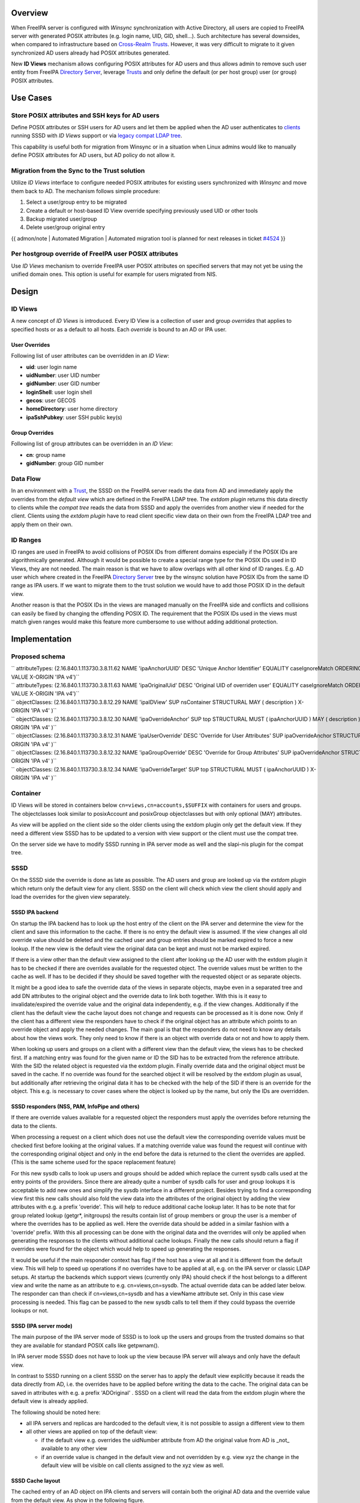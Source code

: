 Overview
--------

When FreeIPA server is configured with *Winsync* synchronization with
Active Directory, all users are copied to FreeIPA server with generated
POSIX attributes (e.g. login name, UID, GID, shell...). Such
architecture has several downsides, when compared to infrastructure
based on `Cross-Realm Trusts <Trusts>`__. However, it was very difficult
to migrate to it given synchronized AD users already had POSIX
attributes generated.

New **ID Views** mechanism allows configuring POSIX attributes for AD
users and thus allows admin to remove such user entity from FreeIPA
`Directory Server <Directory_Server>`__, leverage `Trusts <Trusts>`__
and only define the default (or per host group) user (or group) POSIX
attributes.

.. _use_cases:

Use Cases
---------

.. _store_posix_attributes_and_ssh_keys_for_ad_users:

Store POSIX attributes and SSH keys for AD users
~~~~~~~~~~~~~~~~~~~~~~~~~~~~~~~~~~~~~~~~~~~~~~~~

Define POSIX attributes or SSH users for AD users and let them be
applied when the AD user authenticates to `clients <Client>`__ running
SSSD with *ID Views* support or via `legacy compat LDAP
tree <V3/Serving_legacy_clients_for_trusts>`__.

This capability is useful both for migration from Winsync or in a
situation when Linux admins would like to manually define POSIX
attributes for AD users, but AD policy do not allow it.

.. _migration_from_the_sync_to_the_trust_solution:

Migration from the Sync to the Trust solution
~~~~~~~~~~~~~~~~~~~~~~~~~~~~~~~~~~~~~~~~~~~~~

Utilize *ID Views* interface to configure needed POSIX attributes for
existing users synchronized with *Winsync* and move them back to AD. The
mechanism follows simple procedure:

#. Select a user/group entry to be migrated
#. Create a default or host-based ID View override specifying previously
   used UID or other tools
#. Backup migrated user/group
#. Delete user/group original entry

{{ admon/note \| Automated Migration \| Automated migration tool is
planned for next releases in ticket
`#4524 <https://fedorahosted.org/freeipa/ticket/4524>`__ }}

.. _per_hostgroup_override_of_freeipa_user_posix_attributes:

Per hostgroup override of FreeIPA user POSIX attributes
~~~~~~~~~~~~~~~~~~~~~~~~~~~~~~~~~~~~~~~~~~~~~~~~~~~~~~~

Use *ID Views* mechanism to override FreeIPA user POSIX attributes on
specified servers that may not yet be using the unified domain ones.
This option is useful for example for users migrated from NIS.

Design
------

.. _id_views:

ID Views
~~~~~~~~

A new concept of *ID Views* is introduced. Every ID View is a collection
of user and group *overrides* that applies to specified hosts or as a
default to all hosts. Each *override* is bound to an AD or IPA user.

.. _user_overrides:

User Overrides
^^^^^^^^^^^^^^

Following list of user attributes can be overridden in an *ID View*:

-  **uid**: user login name
-  **uidNumber**: user UID number
-  **gidNumber**: user GID number
-  **loginShell**: user login shell
-  **gecos**: user GECOS
-  **homeDirectory**: user home directory
-  **ipaSshPubkey**: user SSH public key(s)

.. _group_overrides:

Group Overrides
^^^^^^^^^^^^^^^

Following list of group attributes can be overridden in an *ID View*:

-  **cn**: group name
-  **gidNumber**: group GID number

.. _data_flow:

Data Flow
~~~~~~~~~

|User-views.png| In an environment with a `Trust <Trusts>`__, the SSSD
on the FreeIPA server reads the data from AD and immediately apply the
overrides from the *default view* which are defined in the FreeIPA LDAP
tree. The *extdom plugin* returns this data directly to clients while
the *compat tree* reads the data from SSSD and apply the overrides from
another view if needed for the client. Clients using the *extdom plugin*
have to read client specific view data on their own from the FreeIPA
LDAP tree and apply them on their own.

.. _id_ranges:

ID Ranges
~~~~~~~~~

ID ranges are used in FreeIPA to avoid collisions of POSIX IDs from
different domains especially if the POSIX IDs are algorithmically
generated. Although it would be possible to create a special range type
for the POSIX IDs used in ID Views, they are not needed. The main reason
is that we have to allow overlaps with all other kind of ID ranges. E.g.
AD user which where created in the FreeIPA `Directory
Server <Directory_Server>`__ tree by the winsync solution have POSIX IDs
from the same ID range as IPA users. If we want to migrate them to the
trust solution we would have to add those POSIX ID in the default view.

Another reason is that the POSIX IDs in the views are managed manually
on the FreeIPA side and conflicts and collisions can easily be fixed by
changing the offending POSIX ID. The requirement that the POSIX IDs used
in the views must match given ranges would make this feature more
cumbersome to use without adding additional protection.

Implementation
--------------

.. _proposed_schema:

Proposed schema
~~~~~~~~~~~~~~~

| `` attributeTypes: (2.16.840.1.113730.3.8.11.62 NAME 'ipaAnchorUUID' DESC 'Unique Anchor Identifier' EQUALITY caseIgnoreMatch ORDERING caseIgnoreOrderingMatch SYNTAX 1.3.6.1.4.1.1466.115.121.1.15 SINGLE-VALUE X-ORIGIN 'IPA v4')``
| `` attributeTypes: (2.16.840.1.113730.3.8.11.63 NAME 'ipaOriginalUid' DESC 'Original UID of overriden user' EQUALITY caseIgnoreMatch ORDERING caseIgnoreOrderingMatch SYNTAX 1.3.6.1.4.1.1466.115.121.1.15 SINGLE-VALUE X-ORIGIN 'IPA v4')``
| `` objectClasses: (2.16.840.1.113730.3.8.12.29 NAME 'ipaIDView' SUP nsContainer STRUCTURAL MAY ( description ) X-ORIGIN 'IPA v4' )``
| `` objectClasses: (2.16.840.1.113730.3.8.12.30 NAME 'ipaOverrideAnchor' SUP top STRUCTURAL MUST ( ipaAnchorUUID ) MAY ( description ) X-ORIGIN 'IPA v4' )``
| `` objectClasses: (2.16.840.1.113730.3.8.12.31 NAME 'ipaUserOverride' DESC 'Override for User Attributes' SUP ipaOverrideAnchor STRUCTURAL MAY ( uid $ uidNumber $ gidNumber $ homeDirectory $ loginShell $ gecos $ ipaOriginalUid ) X-ORIGIN 'IPA v4' )``
| `` objectClasses: (2.16.840.1.113730.3.8.12.32 NAME 'ipaGroupOverride' DESC 'Override for Group Attributes' SUP ipaOverrideAnchor STRUCTURAL MAY ( gidNumber $ cn ) X-ORIGIN 'IPA v4' )``
| `` objectClasses: (2.16.840.1.113730.3.8.12.34 NAME 'ipaOverrideTarget' SUP top STRUCTURAL MUST ( ipaAnchorUUID ) X-ORIGIN 'IPA v4' )``

Container
~~~~~~~~~

ID Views will be stored in containers below
``cn=views,cn=accounts,$SUFFIX`` with containers for users and groups.
The objectclasses look similar to posixAccount and posixGroup
objectclasses but with only optional (MAY) attributes.

As view will be applied on the client side so the older clients using
the extdom plugin only get the default view. If they need a different
view SSSD has to be updated to a version with view support or the client
must use the compat tree.

On the server side we have to modify SSSD running in IPA server mode as
well and the slapi-nis plugin for the compat tree.

SSSD
~~~~

On the SSSD side the override is done as late as possible. The AD users
and group are looked up via the *extdom plugin* which return only the
default view for any client. SSSD on the client will check which view
the client should apply and load the overrides for the given view
separately.

.. _sssd_ipa_backend:

SSSD IPA backend
^^^^^^^^^^^^^^^^

On startup the IPA backend has to look up the host entry of the client
on the IPA server and determine the view for the client and save this
information to the cache. If there is no entry the default view is
assumed. If the view changes all old override value should be deleted
and the cached user and group entries should be marked expired to force
a new lookup. If the new view is the default view the original data can
be kept and must not be marked expired.

If there is a view other than the default view assigned to the client
after looking up the AD user with the extdom plugin it has to be checked
if there are overrides available for the requested object. The override
values must be written to the cache as well. If has to be decided if
they should be saved together with the requested object or as separate
objects.

It might be a good idea to safe the override data of the views in
separate objects, maybe even in a separated tree and add DN attributes
to the original object and the override data to link both together. With
this is it easy to invalidate/expired the override value and the
original data independently, e.g. if the view changes. Additionally if
the client has the default view the cache layout does not change and
requests can be processed as it is done now. Only if the client has a
different view the responders have to check if the original object has
an attribute which points to an override object and apply the needed
changes. The main goal is that the responders do not need to know any
details about how the views work. They only need to know if there is an
object with override data or not and how to apply them.

When looking up users and groups on a client with a different view than
the default view, the views has to be checked first. If a matching entry
was found for the given name or ID the SID has to be extracted from the
reference attribute. With the SID the related object is requested via
the extdom plugin. Finally override data and the original object must be
saved in the cache. If no override was found for the searched object it
will be resolved by the extdom plugin as usual, but additionally after
retrieving the original data it has to be checked with the help of the
SID if there is an override for the object. This e.g. is necessary to
cover cases where the object is looked up by the name, but only the IDs
are overridden.

.. _sssd_responders_nss_pam_infopipe_and_others:

SSSD responders (NSS, PAM, InfoPipe and others)
^^^^^^^^^^^^^^^^^^^^^^^^^^^^^^^^^^^^^^^^^^^^^^^

If there are override values available for a requested object the
responders must apply the overrides before returning the data to the
clients.

When processing a request on a client which does not use the default
view the corresponding override values must be checked first before
looking at the original values. If a matching override value was found
the request will continue with the corresponding original object and
only in the end before the data is returned to the client the overrides
are applied. (This is the same scheme used for the space replacement
feature)

For this new sysdb calls to look up users and groups should be added
which replace the current sysdb calls used at the entry points of the
providers. Since there are already quite a number of sysdb calls for
user and group lookups it is acceptable to add new ones and simplify the
sysdb interface in a different project. Besides trying to find a
corresponding view first this new calls should also fold the view data
into the attributes of the original object by adding the view attributes
with e.g. a prefix 'overide'. This will help to reduce additional cache
lookup later. It has to be note that for group related lookup (getgr*,
initgroups) the results contain list of group members or group the user
is a member of where the overrides has to be applied as well. Here the
override data should be added in a similar fashion with a 'override'
prefix. With this all processing can be done with the original data and
the overrides will only be applied when generating the responses to the
clients without additional cache lookups. Finally the new calls should
return a flag if overrides were found for the object which would help to
speed up generating the responses.

It would be useful if the main responder context has flag if the host
has a view at all and it is different from the default view. This will
help to speed up operations if no overrides have to be applied at all,
e.g. on the IPA server or classic LDAP setups. At startup the backends
which support views (currently only IPA) should check if the host
belongs to a different view and write the name as an attribute to e.g.
cn=views,cn=sysdb. The actual override data can be added later below.
The responder can than check if cn=views,cn=sysdb and has a viewName
attribute set. Only in this case view processing is needed. This flag
can be passed to the new sysdb calls to tell them if they could bypass
the override lookups or not.

.. _sssd_ipa_server_mode:

SSSD (IPA server mode)
^^^^^^^^^^^^^^^^^^^^^^

The main purpose of the IPA server mode of SSSD is to look up the users
and groups from the trusted domains so that they are available for
standard POSIX calls like getpwnam().

In IPA server mode SSSD does not have to look up the view because IPA
server will always and only have the default view.

In contrast to SSSD running on a client SSSD on the server has to apply
the default view explicitly because it reads the data directly from AD,
i.e. the overrides have to be applied before writing the data to the
cache. The original data can be saved in attributes with e.g. a prefix
'ADOriginal' . SSSD on a client will read the data from the extdom
plugin where the default view is already applied.

The following should be noted here:

-  all IPA servers and replicas are hardcoded to the default view, it is
   not possible to assign a different view to them
-  all other views are applied on top of the default view:

   -  if the default view e.g. overrides the uidNumber attribute from AD
      the original value from AD is \_not\_ available to any other view
   -  if an override value is changed in the default view and not
      overridden by e.g. view xyz the change in the default view will be
      visible on call clients assigned to the xyz view as well.

.. _sssd_cache_layout:

SSSD Cache layout
^^^^^^^^^^^^^^^^^

The cached entry of an AD object on IPA clients and servers will contain
both the original AD data and the override value from the default view.
As show in the following figure.

.. figure:: directory_entries_and_overrides.png
   :alt: directory_entries_and_overrides.png

   directory_entries_and_overrides.png

The green lines indicate the unmodified data from AD, the red ones those
attributes where an override value exists in the default view and the
blue line the override values.

As shown in the figure the overrides from the default view are already
applied in the cached entry, i.e. the default attributes for name, UID
and GID number, gecos, shell and home-directory already contain the
override values, if any, and the original values from AD are available
in attributes with the same name but the 'originalAD' prefix (the prefix
can be changed to some other more sensible value, but no collisions are
expected because SSSD cache attributes are mapped).

In contrast to store the override data of the default view separately in
the SSSD cache this scheme has to following advantages:

-  for the most common use cases like user and group lookups, no
   additional processing is needed, because the view is already applied.
-  on IPA client with a different view than the default view only the
   other view has to be applied on top of the default view and not both
   the other and the default view on top of the original AD data
-  AD objects with the default view are equivalent to IPA objects. This
   becomes important when we introduce views and overrides for IPA
   objects as well because for IPA objects there will be no overrides in
   the default view, because the IPA objects are the default view be
   definition. Saving the default view separately in the SSSD cache
   would lead to different code paths for IPA and AD objects. With this
   scheme IPA and AD obejcts can be handled in the same way both for the
   default view or an alternative view.

(Please note, I'm currently working on figures for the client case and a
different view and the case where the name is overriden, here the
nameAlias will contain the original fully qualified AD name and the
un-qualified override name to allow searches with those names as well).

.. _slapi_nis_plugincompat_tree:

slapi-nis plugin/compat tree
~~~~~~~~~~~~~~~~~~~~~~~~~~~~

The compat tree offers a simplified LDAP tree with user and group data
for legacy clients. No data for this tree is stored on disk but it is
always created on the fly. It has to be noted that legacy clients might
be one of the major users of the user-views because chances are that
they were attached to the legacy systems with legacy ID management which
should be replaced by IPA.

In contrast to the extdom plugin it is not possible to determine the
client based on the DN because connection might be anonymous. The
Slapi_PBlock contains the IP address of the client in
SLAPI_CONN_CLIENTNETADDR. Finding the matching client object in the IPA
tree requires a reverse-DNS lookup which is unreliable.

Instead of relying on bound user information, slapi-nis will use base
DN. A view-specific base DN will look like
cn=myview,cn=views,cn=compat,$SUFFIX. View will be detected and base DN
will be corrected to substract cn=myview,cn=views. A search then will
happen against normal compat tree and resulted entries will be subjected
to processing phase during which overrides from the selected view will
be applied. As final step, DNs of the resulted entries will be rewritten
to include cn=myview,cn=views.

Note that slapi-nis will apply only a host-specific view. For IPA users
and groups the default values will come from the primary tree, so only
host-specific view is required anyway. For AD objects default view will
be 'Default Trust View', and it will be applied by SSSD running in the
server mode on IPA master. Once slapi-nis retrieved these objects from
SSSD, they further will be amended taking into account the host-specific
view.

|Override_both.png| In this image both views have override value for the
AD object A hence both uidNumber and gidNumber are replaced after the
override of view xyz is applied.

|Override_default_only.png| In this example there is only a override in
the default view defined for AD object A. The extdom plugin or the
compat tree will forward the data return by SSSD unmodified when view
xyz is requested because there are no override values for AD object A in
this view.

|Override_xyz_only.png| On this figure there is no override in the
default view defined for the AD object A. SSSD will return the data from
AD unmodified and the extdom plugin or the compat tree will override the
gidNumber if view xyz is requested for the AD object A.

In order to map original objects and overrides, a slapi-nis
configuration produced by IPA will include specific attribue
ipaAnchorUUID and objectclass ipaOverrideTarget. The value of
ipaAnchorUUID will be value of ipaUniqueID prefixed by :IPA:$DOMAIN: for
IPA users and groups, and value of AD object's SID prefixed with :SID:
for AD objects. Resulting value of ipaAnchorUUID thus correspond to the
RDN value of the override entry, allowing easy match between the two.

However, groups in the compat tree do not contain member attribute with
DN to original entries. Instead, groups have memberUid attribute which
contains values of 'uid' attribute of original members of the group,
flattened for nested groups. This means memberUid attribute requires
additional processing and there is no way to build ipaAnchorUUID value
for them. Instead, for each user override IPA framework will maintain
ipaOriginalUid value, containing original 'uid' attribute's value.

When group memberUid attribute is processed, slapi-nis will go over each
value and will search an override which has the same value in
ipaOriginalUid field (in the current view). If override with the
ipaOriginalUid value exists, the override's 'uid' attribute's value is
used to replace original memberUid value. Otherwise original memberUid
value is copied over. This approach ensures memberUid values are correct
with regards to the overrides of the current view.

.. _feature_management:

Feature Management
------------------

UI
~~

.. _view_management:

View management
^^^^^^^^^^^^^^^

A page to list all view and a page to change the attributes of the view
object are needed (see CLI section below for details).

.. _management_of_the_overrides:

Management of the overrides
^^^^^^^^^^^^^^^^^^^^^^^^^^^

Default Trust View should prevent adding IPA users' and groups'
overrides, i.e. only AD users overrides can be added to Default Trust
View.

Additionally, Default Trust View itself should be protected from
deletion.

CLI
~~~

.. _view_management_1:

View management
^^^^^^^^^^^^^^^

Views must be added, displayed, modified and deleted. Imo the object for
the default view does not need any changes and should not be deleted, so
the tool can reject any attempt to change the default view.

The ipa host-\* commands must be able to set/modify/delete the view for
an IPA host.

.. _management_of_the_overrides_1:

Management of the overrides
^^^^^^^^^^^^^^^^^^^^^^^^^^^

It must be possible to add, display, modify and delete an override
object for any trusted user or group in any view.

Since user and groups have different attributes there should be a
command family for user and another one for groups. It should be
possible to identify the trusted object by its fully qualified name or
by its SID.

The find and show operations should take the fully qualified name or SID
as an argument and should display the overrides found in any view if not
a specific view is given by an option.

Currently implemented commands:

+----------------------+----------------------------------------------+
| command              | description                                  |
+======================+==============================================+
| idview-add           | Add a new ID View.                           |
+----------------------+----------------------------------------------+
| idview-apply         | Applies ID View to specified hosts or        |
|                      | current members of specified hostgroups. If  |
|                      | any other ID View is applied to the host, it |
|                      | is overriden.                                |
+----------------------+----------------------------------------------+
| idview-del           | Delete an ID View.                           |
+----------------------+----------------------------------------------+
| idview-find          | Search for an ID View.                       |
+----------------------+----------------------------------------------+
| idview-mod           | Modify an ID View.                           |
+----------------------+----------------------------------------------+
| idview-show          | Display information about an ID View.        |
+----------------------+----------------------------------------------+
| idview-unapply       | Clears ID View from specified hosts or       |
|                      | current members of specified hostgroups.     |
+----------------------+----------------------------------------------+
| idoverridegroup-add  | Add a new Group ID override.                 |
+----------------------+----------------------------------------------+
| idoverridegroup-del  | Delete an Group ID override.                 |
+----------------------+----------------------------------------------+
| idoverridegroup-find | Search for an Group ID override.             |
+----------------------+----------------------------------------------+
| idoverridegroup-mod  | Modify an Group ID override.                 |
+----------------------+----------------------------------------------+
| idoverridegroup-show | Display information about an Group ID        |
|                      | override.                                    |
+----------------------+----------------------------------------------+
| idoverrideuser-add   | Add a new User ID override.                  |
+----------------------+----------------------------------------------+
| idoverrideuser-del   | Delete an User ID override.                  |
+----------------------+----------------------------------------------+
| idoverrideuser-find  | Search for an User ID override.              |
+----------------------+----------------------------------------------+
| idoverrideuser-mod   | Modify an User ID override.                  |
+----------------------+----------------------------------------------+
| idoverrideuser-show  | Display information about an User ID         |
|                      | override.                                    |
+----------------------+----------------------------------------------+

Configuration
~~~~~~~~~~~~~

Feature is activated during ``ipa-adtrust-install`` given it mostly
targets `trusted <Trusts>`__ users. The existence of the view container
``cn=views,cn=accounts,$SUFFIX`` is used as an indicator if the ID Views
are enabled or not.

.. _updates_and_upgrades:

Updates and Upgrades
--------------------

Since ID views are not enabled by default only the new schema entries
must be added during updates.

.. _how_to_test:

How to Test
-----------

For testing ID Views you will need a FreeIPA 4.1 server, with installed
`AD Trust <Trusts>`__ extension and active trust with AD domain. Please
refer to `Setup a trust <Active_Directory_trust_setup>`__ for the setup
steps.

You should end up with working trust:

::

   ------------------------------------------------------------------------
   Added Active Directory trust for realm "tbad.idm.lab.eng.brq.redhat.com"
   ------------------------------------------------------------------------
     Realm name: tbad.idm.lab.eng.brq.redhat.com
     Domain NetBIOS name: TBAD
     Domain Security Identifier: S-1-5-21-2997650941-1802118864-3094776726
     SID blacklist incoming: S-1-5-20, S-1-5-3, S-1-5-2, S-1-5-1, S-1-5-7, S-1-5-6, S-1-5-5, S-1-5-4, S-1-5-9, S-1-5-8,
                             S-1-5-17, S-1-5-16, S-1-5-15, S-1-5-14, S-1-5-13, S-1-5-12, S-1-5-11, S-1-5-10, S-1-3,
                             S-1-2, S-1-1, S-1-0, S-1-5-19, S-1-5-18
     SID blacklist outgoing: S-1-5-20, S-1-5-3, S-1-5-2, S-1-5-1, S-1-5-7, S-1-5-6, S-1-5-5, S-1-5-4, S-1-5-9, S-1-5-8,
                             S-1-5-17, S-1-5-16, S-1-5-15, S-1-5-14, S-1-5-13, S-1-5-12, S-1-5-11, S-1-5-10, S-1-3,
                             S-1-2, S-1-1, S-1-0, S-1-5-19, S-1-5-18
     Trust direction: Two-way trust
     Trust type: Active Directory domain
     Trust status: Established and verified

After the trust has been establish, pick an AD existing user for
testing, or create a new one. We will use
``testuser@tbad.idm.lab.eng.brq.redhat.com``.

Check that the user UID, GID and group membership is returned correctly:

::

   [tbabej@vm-124 labtool]$ id testuser@tbad.idm.lab.eng.brq.redhat.com
   uid=1218201156(testuser@tbad.idm.lab.eng.brq.redhat.com) gid=1218201156(testuser@tbad.idm.lab.eng.brq.redhat.com) groups=1218201156(testuser@tbad.idm.lab.eng.brq.redhat.com),1218201425(test group@tbad.idm.lab.eng.brq.redhat.com),1218200513(domain users@tbad.idm.lab.eng.brq.redhat.com)

.. _use_case_store_posix_attributes_and_ssh_keys_for_ad_users_using_default_trust_view:

Use Case: Store POSIX attributes and SSH keys for AD users using Default Trust View
~~~~~~~~~~~~~~~~~~~~~~~~~~~~~~~~~~~~~~~~~~~~~~~~~~~~~~~~~~~~~~~~~~~~~~~~~~~~~~~~~~~

Now, we can try to override a attribute for this testing user. We will
use the 'Default Trust View', which is always applied for AD users and
can only contain overrides for AD users and groups. Let's change the UID
of the ``testuser`` to 5555.

::

   [tbabej@vm-124 labtool]$ ipa idoverrideuser-add 'Default Trust View' testuser@tbad.idm.lab.eng.brq.redhat.com  --uid 5555
   -----------------------------------------------------------------  
   Added User ID override "testuser@tbad.idm.lab.eng.brq.redhat.com"  
   -----------------------------------------------------------------  
     Anchor to override: testuser@tbad.idm.lab.eng.brq.redhat.com  
     UID: 5555  

Let's now check that the user has override UID value.

::

   [tbabej@vm-124 labtool]$ sudo systemctl restart sssd  
   [tbabej@vm-124 labtool]$ id testuser@tbad.idm.lab.eng.brq.redhat.com                                                                                                                                   
   uid=5555(testuser@tbad.idm.lab.eng.brq.redhat.com) gid=1218201156(testuser@tbad.idm.lab.eng.brq.redhat.com) groups=1218201156(testuser@tbad.idm.lab.eng.brq.redhat.com),1218201425(test group@tbad.idm.lab.eng.brq.redhat.com),1218200513(domain users@tbad.idm.lab.eng.brq.redhat.com) 

In a similiar way, you can override GID, or other attributes, see
``ipa idoverrideuser-add --help``.

.. _use_case_store_posix_attributes_and_ssh_keys_for_ad_users_using_host_specific_id_view:

Use Case: Store POSIX attributes and SSH keys for AD users using host-specific ID View
~~~~~~~~~~~~~~~~~~~~~~~~~~~~~~~~~~~~~~~~~~~~~~~~~~~~~~~~~~~~~~~~~~~~~~~~~~~~~~~~~~~~~~

For host-specific views, we cannot use Default Trust View, since that
one is not host specific, it is always applied. We add a new ID view
using the ``idview-add`` command.

::

   [tbabej@vm-124 ~]$ ipa idview-add testview --desc "Our new host specific view"
   ------------------------
   Added ID View "testview"
   ------------------------
     ID View Name: testview
     Description: Our new host specific view

Having created a host specific view, we need to add a ID override to it.
This works the same way as with Default Trust View. Suppose we want to
override UID of our ``testuser`` to 6666.

::

   [tbabej@vm-124 ~]$ ipa idoverrideuser-add testview testuser@tbad.idm.lab.eng.brq.redhat.com --uid 6666
   -----------------------------------------------------------------
   Added User ID override "testuser@tbad.idm.lab.eng.brq.redhat.com"
   -----------------------------------------------------------------
     Anchor to override: testuser@tbad.idm.lab.eng.brq.redhat.com
     UID: 6666

Now we're ready to apply the view to a specific host. The
``ipa idview-apply`` command is used for this purpose. The host can be
specified either via --hosts option or --hostgroups option. Please note
that --hostgroups option is just a helper, ID view is never associated
with the hostgroup itself, only with particular hosts. If you pass
hostgroup to the idview-apply command, the members of hostgroup are
expanded internally, and host is applied to each of them.

::

   [tbabej@vm-124 ~]$ ipa idview-apply testview --hosts vm-057.dom124.tbad.idm.lab.eng.brq.redhat.com
   --------------------------
   Applied ID View "testview"
   --------------------------
     hosts: vm-057.dom124.tbad.idm.lab.eng.brq.redhat.com
   ---------------------------------------------
   Number of hosts the ID View was applied to: 1
   ---------------------------------------------

We can check that our AD ``testuser`` is overriden in a different way on
our client, than on the server:

::

   [tbabej@vm-057 labtool]$ id testuser@tbad.idm.lab.eng.brq.redhat.com
   uid=6666(testuser@tbad.idm.lab.eng.brq.redhat.com) gid=5555(testuser@tbad.idm.lab.eng.brq.redhat.com) groups=5555(testuser@tbad.idm.lab.eng.brq.redhat.com),1218201425(test group@tbad.idm.lab.eng.brq.redhat.com)

.. _use_case_migration_from_the_sync_to_the_trust_solution:

Use Case: Migration from the Sync to the Trust solution
~~~~~~~~~~~~~~~~~~~~~~~~~~~~~~~~~~~~~~~~~~~~~~~~~~~~~~~

To migrate from winsync to trusts you will need to take following steps:

| `` 1. Create a trust with the synced domain``
| `` 2. For all users that have been synced, you need to:``
| ``   a. create a ID override in "Default Trust View" for the synced user to preserve IPA generated UID and GID``
| ``   b. delete the sync agreement``
| ``   c. delete the synced user``

`Category:FreeIPA V4 Test Plan <Category:FreeIPA_V4_Test_Plan>`__
`Category:FreeIPA Test Plan <Category:FreeIPA_Test_Plan>`__

.. |User-views.png| image:: User-views.png
.. |Override_both.png| image:: Override_both.png
   :width: 600px
.. |Override_default_only.png| image:: Override_default_only.png
   :width: 600px
.. |Override_xyz_only.png| image:: Override_xyz_only.png
   :width: 600px
